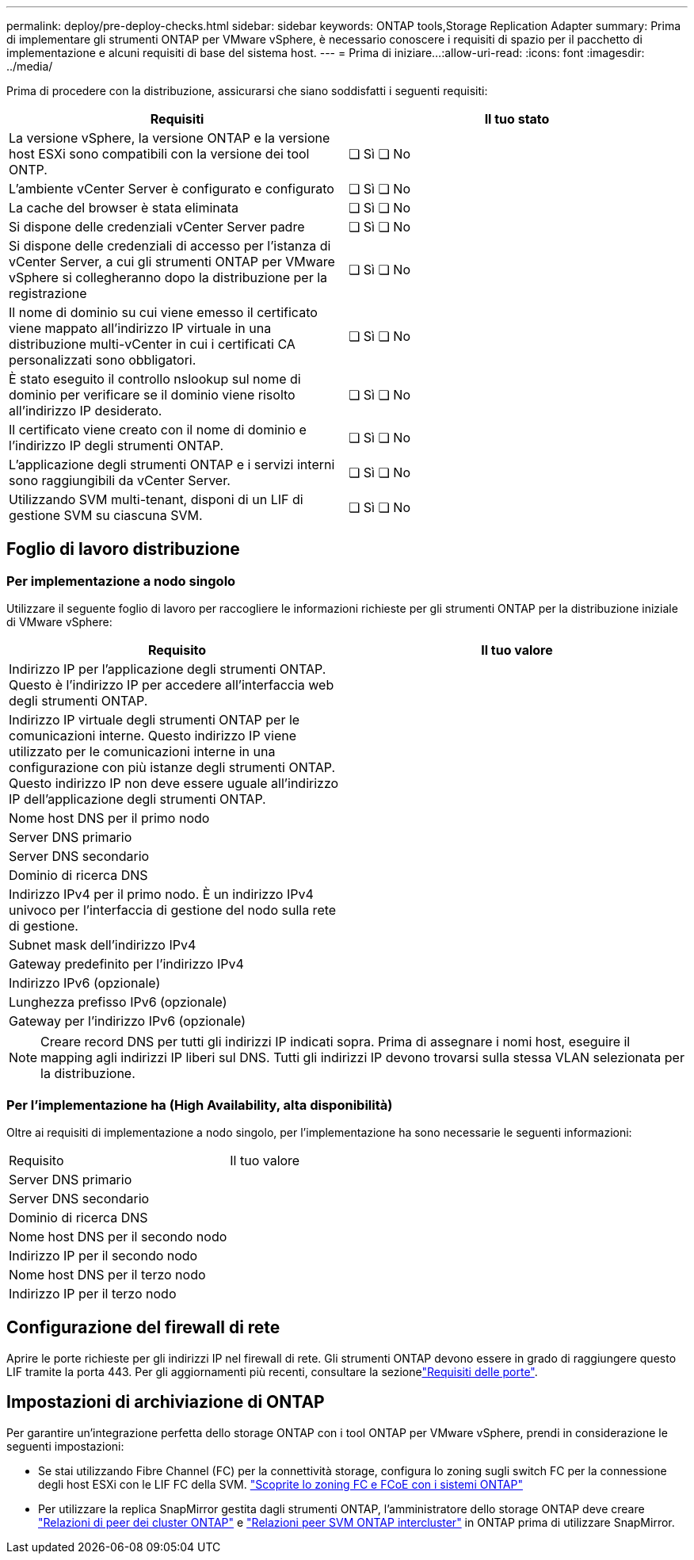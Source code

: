 ---
permalink: deploy/pre-deploy-checks.html 
sidebar: sidebar 
keywords: ONTAP tools,Storage Replication Adapter 
summary: Prima di implementare gli strumenti ONTAP per VMware vSphere, è necessario conoscere i requisiti di spazio per il pacchetto di implementazione e alcuni requisiti di base del sistema host. 
---
= Prima di iniziare…​
:allow-uri-read: 
:icons: font
:imagesdir: ../media/


[role="lead"]
Prima di procedere con la distribuzione, assicurarsi che siano soddisfatti i seguenti requisiti:

|===
| Requisiti | Il tuo stato 


| La versione vSphere, la versione ONTAP e la versione host ESXi sono compatibili con la versione dei tool ONTP. | ❏ Sì ❏ No 


| L'ambiente vCenter Server è configurato e configurato | ❏ Sì ❏ No 


| La cache del browser è stata eliminata | ❏ Sì ❏ No 


| Si dispone delle credenziali vCenter Server padre | ❏ Sì ❏ No 


| Si dispone delle credenziali di accesso per l'istanza di vCenter Server, a cui gli strumenti ONTAP per VMware vSphere si collegheranno dopo la distribuzione per la registrazione | ❏ Sì ❏ No 


| Il nome di dominio su cui viene emesso il certificato viene mappato all'indirizzo IP virtuale in una distribuzione multi-vCenter in cui i certificati CA personalizzati sono obbligatori. | ❏ Sì ❏ No 


| È stato eseguito il controllo nslookup sul nome di dominio per verificare se il dominio viene risolto all'indirizzo IP desiderato. | ❏ Sì ❏ No 


| Il certificato viene creato con il nome di dominio e l'indirizzo IP degli strumenti ONTAP. | ❏ Sì ❏ No 


| L'applicazione degli strumenti ONTAP e i servizi interni sono raggiungibili da vCenter Server. | ❏ Sì ❏ No 


| Utilizzando SVM multi-tenant, disponi di un LIF di gestione SVM su ciascuna SVM. | ❏ Sì ❏ No 
|===


== Foglio di lavoro distribuzione



=== Per implementazione a nodo singolo

Utilizzare il seguente foglio di lavoro per raccogliere le informazioni richieste per gli strumenti ONTAP per la distribuzione iniziale di VMware vSphere:

|===
| Requisito | Il tuo valore 


| Indirizzo IP per l'applicazione degli strumenti ONTAP. Questo è l'indirizzo IP per accedere all'interfaccia web degli strumenti ONTAP. |  


| Indirizzo IP virtuale degli strumenti ONTAP per le comunicazioni interne. Questo indirizzo IP viene utilizzato per le comunicazioni interne in una configurazione con più istanze degli strumenti ONTAP. Questo indirizzo IP non deve essere uguale all'indirizzo IP dell'applicazione degli strumenti ONTAP. |  


| Nome host DNS per il primo nodo |  


| Server DNS primario |  


| Server DNS secondario |  


| Dominio di ricerca DNS |  


| Indirizzo IPv4 per il primo nodo. È un indirizzo IPv4 univoco per l'interfaccia di gestione del nodo sulla rete di gestione. |  


| Subnet mask dell'indirizzo IPv4 |  


| Gateway predefinito per l'indirizzo IPv4 |  


| Indirizzo IPv6 (opzionale) |  


| Lunghezza prefisso IPv6 (opzionale) |  


| Gateway per l'indirizzo IPv6 (opzionale) |  
|===

NOTE: Creare record DNS per tutti gli indirizzi IP indicati sopra. Prima di assegnare i nomi host, eseguire il mapping agli indirizzi IP liberi sul DNS. Tutti gli indirizzi IP devono trovarsi sulla stessa VLAN selezionata per la distribuzione.



=== Per l'implementazione ha (High Availability, alta disponibilità)

Oltre ai requisiti di implementazione a nodo singolo, per l'implementazione ha sono necessarie le seguenti informazioni:

|===


| Requisito | Il tuo valore 


| Server DNS primario |  


| Server DNS secondario |  


| Dominio di ricerca DNS |  


| Nome host DNS per il secondo nodo |  


| Indirizzo IP per il secondo nodo |  


| Nome host DNS per il terzo nodo |  


| Indirizzo IP per il terzo nodo |  
|===


== Configurazione del firewall di rete

Aprire le porte richieste per gli indirizzi IP nel firewall di rete. Gli strumenti ONTAP devono essere in grado di raggiungere questo LIF tramite la porta 443. Per gli aggiornamenti più recenti, consultare la sezionelink:../deploy/prerequisites.html["Requisiti delle porte"].



== Impostazioni di archiviazione di ONTAP

Per garantire un'integrazione perfetta dello storage ONTAP con i tool ONTAP per VMware vSphere, prendi in considerazione le seguenti impostazioni:

* Se stai utilizzando Fibre Channel (FC) per la connettività storage, configura lo zoning sugli switch FC per la connessione degli host ESXi con le LIF FC della SVM. https://docs.netapp.com/us-en/ontap/peering/create-cluster-relationship-93-later-task.html["Scoprite lo zoning FC e FCoE con i sistemi ONTAP"]
* Per utilizzare la replica SnapMirror gestita dagli strumenti ONTAP, l'amministratore dello storage ONTAP deve creare https://docs.netapp.com/us-en/ontap/peering/create-cluster-relationship-93-later-task.html["Relazioni di peer dei cluster ONTAP"] e https://docs.netapp.com/us-en/ontap/peering/create-intercluster-svm-peer-relationship-93-later-task.html["Relazioni peer SVM ONTAP intercluster"] in ONTAP prima di utilizzare SnapMirror.

